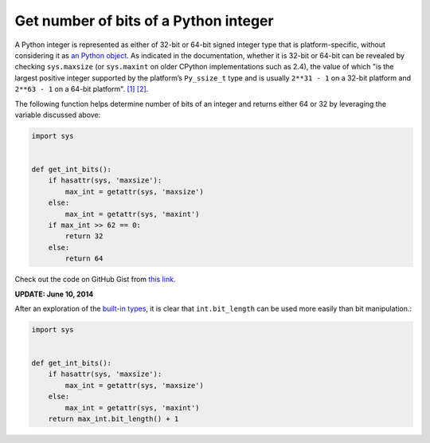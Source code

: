 Get number of bits of a Python integer
======================================

.. highlight:: python

A Python integer is represented as either of 32-bit or 64-bit signed integer type that is platform-specific, without considering it as `an Python object <https://docs.python.org/2.7/c-api/int.html>`_. As indicated in the documentation, whether it is 32-bit or 64-bit can be revealed by checking ``sys.maxsize`` (or ``sys.maxint`` on older CPython implementations such as 2.4), the value of which "is the largest positive integer supported by the platform’s ``Py_ssize_t`` type and is usually ``2**31 - 1`` on a 32-bit platform and ``2**63 - 1`` on a 64-bit platform". `[1] <https://docs.python.org/2/library/sys.html>`_ `[2] <https://docs.python.org/3/library/sys.html#sys.maxsize>`_.

The following function helps determine number of bits of an integer and returns either 64 or 32 by leveraging the variable discussed above:

.. code-block:: python

    import sys


    def get_int_bits():
        if hasattr(sys, 'maxsize'):
            max_int = getattr(sys, 'maxsize')
        else:
            max_int = getattr(sys, 'maxint')
        if max_int >> 62 == 0:
            return 32
        else:
            return 64

Check out the code on GitHub Gist from `this link <https://gist.github.com/shichao-an/b447d24f0a5381b0fa92>`_.

**UPDATE: June 10, 2014**

After an exploration of the `built-in types <https://docs.python.org/2/library/stdtypes.html#int.bit_length>`_, it is clear that ``int.bit_length`` can be used more easily than bit manipulation.:

.. code-block:: python

    import sys


    def get_int_bits():
        if hasattr(sys, 'maxsize'):
            max_int = getattr(sys, 'maxsize')
        else:
            max_int = getattr(sys, 'maxint')
        return max_int.bit_length() + 1


.. author:: default
.. categories:: none
.. tags:: Python
.. comments::
